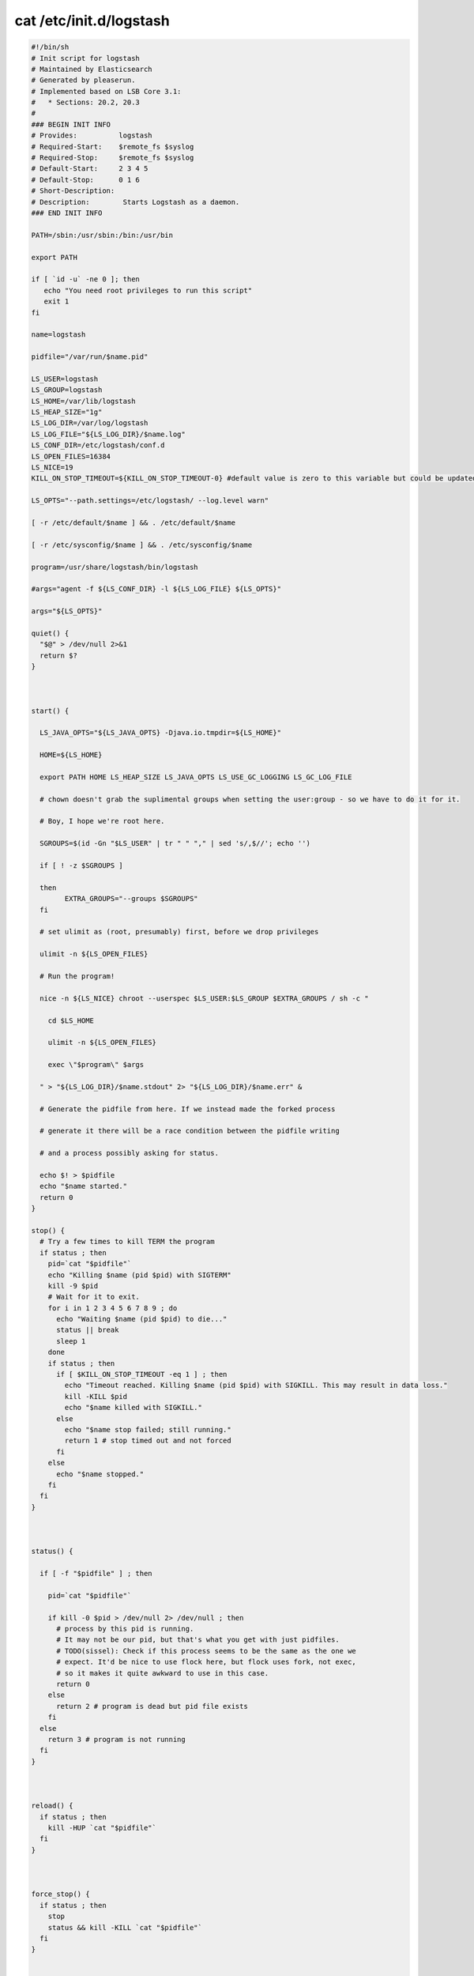 cat /etc/init.d/logstash
========================

.. code:: shell

    #!/bin/sh
    # Init script for logstash
    # Maintained by Elasticsearch
    # Generated by pleaserun.
    # Implemented based on LSB Core 3.1:
    #   * Sections: 20.2, 20.3
    #
    ### BEGIN INIT INFO
    # Provides:          logstash
    # Required-Start:    $remote_fs $syslog
    # Required-Stop:     $remote_fs $syslog
    # Default-Start:     2 3 4 5
    # Default-Stop:      0 1 6
    # Short-Description:
    # Description:        Starts Logstash as a daemon.
    ### END INIT INFO

    PATH=/sbin:/usr/sbin:/bin:/usr/bin

    export PATH

    if [ `id -u` -ne 0 ]; then
       echo "You need root privileges to run this script"
       exit 1
    fi

    name=logstash

    pidfile="/var/run/$name.pid"

    LS_USER=logstash
    LS_GROUP=logstash
    LS_HOME=/var/lib/logstash
    LS_HEAP_SIZE="1g"
    LS_LOG_DIR=/var/log/logstash
    LS_LOG_FILE="${LS_LOG_DIR}/$name.log"
    LS_CONF_DIR=/etc/logstash/conf.d
    LS_OPEN_FILES=16384
    LS_NICE=19
    KILL_ON_STOP_TIMEOUT=${KILL_ON_STOP_TIMEOUT-0} #default value is zero to this variable but could be updated by user request

    LS_OPTS="--path.settings=/etc/logstash/ --log.level warn"

    [ -r /etc/default/$name ] && . /etc/default/$name

    [ -r /etc/sysconfig/$name ] && . /etc/sysconfig/$name

    program=/usr/share/logstash/bin/logstash

    #args="agent -f ${LS_CONF_DIR} -l ${LS_LOG_FILE} ${LS_OPTS}"

    args="${LS_OPTS}"

    quiet() {
      "$@" > /dev/null 2>&1
      return $?
    }



    start() {

      LS_JAVA_OPTS="${LS_JAVA_OPTS} -Djava.io.tmpdir=${LS_HOME}"

      HOME=${LS_HOME}

      export PATH HOME LS_HEAP_SIZE LS_JAVA_OPTS LS_USE_GC_LOGGING LS_GC_LOG_FILE

      # chown doesn't grab the suplimental groups when setting the user:group - so we have to do it for it.

      # Boy, I hope we're root here.

      SGROUPS=$(id -Gn "$LS_USER" | tr " " "," | sed 's/,$//'; echo '')

      if [ ! -z $SGROUPS ]

      then
            EXTRA_GROUPS="--groups $SGROUPS"
      fi

      # set ulimit as (root, presumably) first, before we drop privileges

      ulimit -n ${LS_OPEN_FILES}

      # Run the program!

      nice -n ${LS_NICE} chroot --userspec $LS_USER:$LS_GROUP $EXTRA_GROUPS / sh -c "

        cd $LS_HOME

        ulimit -n ${LS_OPEN_FILES}

        exec \"$program\" $args

      " > "${LS_LOG_DIR}/$name.stdout" 2> "${LS_LOG_DIR}/$name.err" &

      # Generate the pidfile from here. If we instead made the forked process

      # generate it there will be a race condition between the pidfile writing

      # and a process possibly asking for status.

      echo $! > $pidfile
      echo "$name started."
      return 0
    }

    stop() {
      # Try a few times to kill TERM the program
      if status ; then
        pid=`cat "$pidfile"`
        echo "Killing $name (pid $pid) with SIGTERM"
        kill -9 $pid
        # Wait for it to exit.
        for i in 1 2 3 4 5 6 7 8 9 ; do
          echo "Waiting $name (pid $pid) to die..."
          status || break
          sleep 1
        done
        if status ; then
          if [ $KILL_ON_STOP_TIMEOUT -eq 1 ] ; then
            echo "Timeout reached. Killing $name (pid $pid) with SIGKILL. This may result in data loss."
            kill -KILL $pid
            echo "$name killed with SIGKILL."
          else
            echo "$name stop failed; still running."
            return 1 # stop timed out and not forced
          fi
        else
          echo "$name stopped."
        fi
      fi
    }



    status() {

      if [ -f "$pidfile" ] ; then

        pid=`cat "$pidfile"`

        if kill -0 $pid > /dev/null 2> /dev/null ; then
          # process by this pid is running.
          # It may not be our pid, but that's what you get with just pidfiles.
          # TODO(sissel): Check if this process seems to be the same as the one we
          # expect. It'd be nice to use flock here, but flock uses fork, not exec,
          # so it makes it quite awkward to use in this case.
          return 0
        else
          return 2 # program is dead but pid file exists
        fi
      else
        return 3 # program is not running
      fi
    }



    reload() {
      if status ; then
        kill -HUP `cat "$pidfile"`
      fi
    }



    force_stop() {
      if status ; then
        stop
        status && kill -KILL `cat "$pidfile"`
      fi
    }



    configtest() {
      # Check if a config file exists
      if [ ! "$(ls -A ${LS_CONF_DIR}/* 2> /dev/null)" ]; then
        echo "There aren't any configuration files in ${LS_CONF_DIR}"
        return 1
      fi
      HOME=${LS_HOME}
      export PATH HOME
      test_args="--configtest -f ${LS_CONF_DIR} ${LS_OPTS}"
      $program ${test_args}
      [ $? -eq 0 ] && return 0
      # Program not configured
      return 6
    }

    case "$1" in
      start)
        status
        code=$?
        if [ $code -eq 0 ]; then
          echo "$name is already running"
        else
          start
          code=$?
        fi
        exit $code
        ;;

      stop)
        stop
        ;;
      force-stop)
        force_stop
        ;;

      status)
        status
        code=$?
        if [ $code -eq 0 ] ; then
          echo "$name is running"
        else
          echo "$name is not running"
        fi
        exit $code
        ;;

      reload)
        reload
        ;;
      restart)
        quiet configtest
        RET=$?
        if [ ${RET} -ne 0 ]; then
          echo "Configuration error. Not restarting. Re-run with configtest parameter for details"
          exit ${RET}
        fi
        stop && start
        ;;

      configtest)
        configtest
        exit $?
        ;;
      *)
        echo "Usage: $SCRIPTNAME {start|stop|force-stop|status|reload|restart|configtest}" >&2
        exit 3

      ;;

    esac
    exit $?
